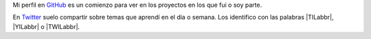 .. title: Proyectos
.. slug: proyectos
.. date: 2018-05-18 00:00:00 UTC-03:00
.. tags:
.. category:
.. link:
.. description: Proyectos
.. type: text
.. nocomments: True


Mi perfil en GitHub_ es un comienzo para ver en los proyectos en los que fui o soy parte.

En Twitter_ suelo compartir sobre temas que aprendí en el día o semana.
Los identifico con las palabras |TILabbr|, |YILabbr| o |TWILabbr|.

.. _GitHub: https://github.com/ssebastianj
.. _Twitter: https://twitter.com/ssebastianj

.. |TILabbr| raw:: html

    <abbr title="Today I Learned">TIL</abbr>

.. |YILabbr| raw:: html

    <abbr title="Yesterday I Learned">YIL</abbr>

.. |TWILabbr| raw:: html

    <abbr title="This Week I Learned">TWIL</abbr>
